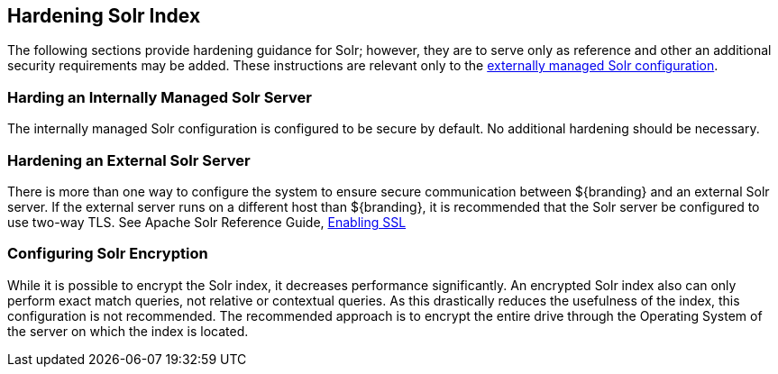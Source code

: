 :title: Hardening Solr Index
:type: subConfiguration
:status: published
:parent: Configuring Solr
:summary: Hardening Solr Index.
:order: 02

== {title}

The following sections provide hardening guidance for Solr; however, they are to serve only as reference and other an additional security requirements may be added. These instructions are relevant only
to the <<_external_solr, externally managed Solr configuration>>.

=== Harding an Internally Managed Solr Server

The internally managed Solr configuration is configured to be secure by default. No additional
hardening should be necessary.

=== Hardening an External Solr Server
There is more than one way to configure the system to ensure secure communication between
${branding} and an external Solr server. If the external server runs on a different host than
${branding}, it is recommended that the Solr server be configured to use two-way TLS. See
Apache Solr Reference Guide,
https://lucene.apache.org/solr/guide/6_6/enabling-ssl.html#enabling-ssl[Enabling SSL]


=== Configuring Solr Encryption

While it is possible to encrypt the Solr index, it decreases performance significantly.
An encrypted Solr index also can only perform exact match queries, not relative or contextual queries.
As this drastically reduces the usefulness of the index, this configuration is not recommended.
The recommended approach is to encrypt the entire drive through the Operating System of the server on which the index is located.
